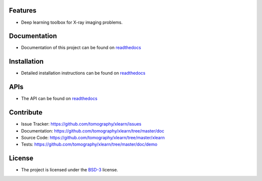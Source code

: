 Features
========

* Deep learning toolbox for X-ray imaging problems.


Documentation
=============

* Documentation of this project can be found on `readthedocs <http://xlearn.readthedocs.io/en/latest/>`_

Installation
============

* Detailed installation instructions can be found on `readthedocs <http://xlearn.readthedocs.io/en/latest/source/install.html>`_


APIs
====

* The API can be found on `readthedocs <http://xlearn.readthedocs.io/en/latest/source/api.html>`_


Contribute
==========

* Issue Tracker: https://github.com/tomography/xlearn/issues
* Documentation: https://github.com/tomography/xlearn/tree/master/doc
* Source Code: https://github.com/tomography/xlearn/tree/master/xlearn
* Tests: https://github.com/tomography/xlearn/tree/master/doc/demo

License
=======

* The project is licensed under the `BSD-3 <https://github.com/tomopy/tomopy/blob/master/LICENSE.txt>`_ license.

